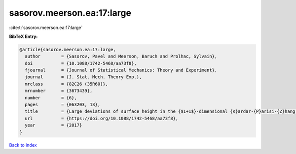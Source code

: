 sasorov.meerson.ea:17:large
===========================

:cite:t:`sasorov.meerson.ea:17:large`

**BibTeX Entry:**

.. code-block:: bibtex

   @article{sasorov.meerson.ea:17:large,
     author        = {Sasorov, Pavel and Meerson, Baruch and Prolhac, Sylvain},
     doi           = {10.1088/1742-5468/aa73f8},
     fjournal      = {Journal of Statistical Mechanics: Theory and Experiment},
     journal       = {J. Stat. Mech. Theory Exp.},
     mrclass       = {82C26 (35R60)},
     mrnumber      = {3673439},
     number        = {6},
     pages         = {063203, 13},
     title         = {Large deviations of surface height in the {$1+1$}-dimensional {K}ardar-{P}arisi-{Z}hang equation: exact long-time results for {\$\lambda H<0\$}},
     url           = {https://doi.org/10.1088/1742-5468/aa73f8},
     year          = {2017}
   }

`Back to index <../By-Cite-Keys.html>`_
